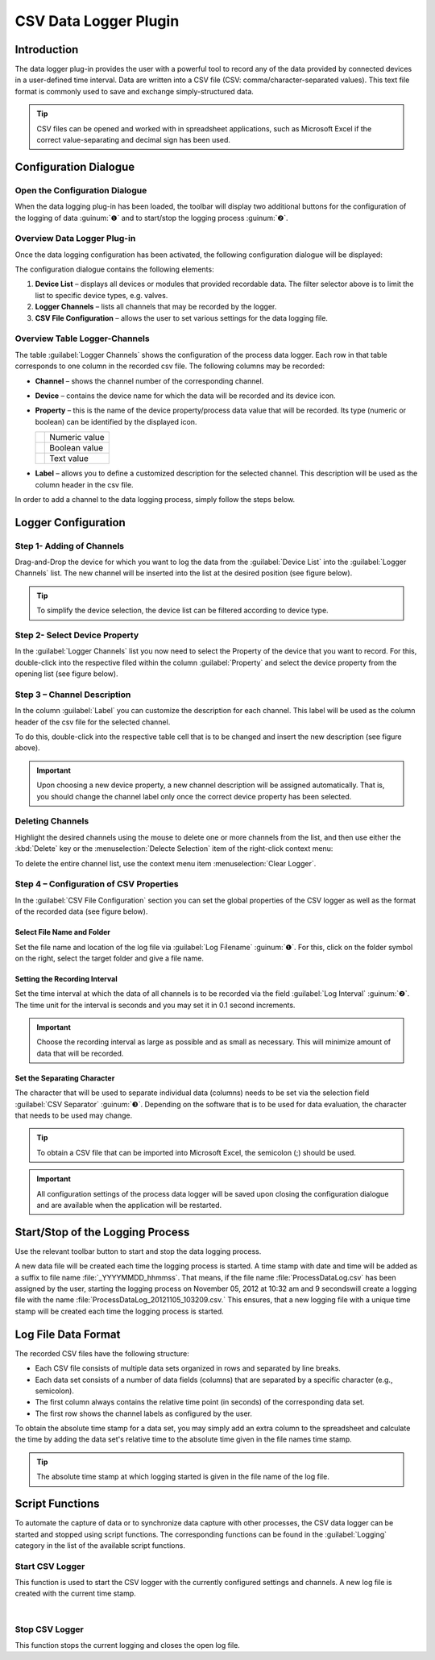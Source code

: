 CSV Data Logger Plugin
======================

Introduction
------------

The data logger plug-in provides the user with a powerful tool to record
any of the data provided by connected devices in a user-defined time
interval. Data are written into a CSV file (CSV:
comma/character-separated values). This text file format is commonly
used to save and exchange simply-structured data.

.. tip::
   CSV files can be opened and worked with in     
   spreadsheet applications, such as Microsoft Excel if the 
   correct value-separating and decimal sign has been used.

Configuration Dialogue
----------------------

Open the Configuration Dialogue
~~~~~~~~~~~~~~~~~~~~~~~~~~~~~~~

|Figure 1: Toolbar for data logging.|

When the data logging plug-in has
been loaded, the toolbar will display two additional buttons for the
configuration of the logging of data :guinum:`❶` and to start/stop the logging
process :guinum:`❷`.

Overview Data Logger Plug-in
~~~~~~~~~~~~~~~~~~~~~~~~~~~~

Once the data logging configuration has been activated, the following
configuration dialogue will be displayed:

|image4|

The configuration dialogue contains the following elements:

.. rst-class:: guinums

1. **Device List** – displays all devices or modules that provided
   recordable data. The filter selector above is to limit the list to
   specific device types, e.g. valves.
2. **Logger Channels** – lists all channels that may be recorded by the
   logger.
3. **CSV File Configuration** – allows the user to set various settings
   for the data logging file.

Overview Table Logger-Channels
~~~~~~~~~~~~~~~~~~~~~~~~~~~~~~

.. image:: Pictures/100002010000028A00000098C8649B9656E2A140.png

The table :guilabel:`Logger Channels` shows the configuration of the process data
logger. Each row in that table corresponds to one column in the recorded
csv file. The following columns may be recorded:

-  **Channel** – shows the channel number of the corresponding channel.
-  **Device** – contains the device name for which the data will be
   recorded and its device icon.
-  **Property** – this is the name of the device property/process data
   value that will be recorded. Its type (numeric or boolean) can be
   identified by the displayed icon.

   ======== =============
   |image5| Numeric value
   |image6| Boolean value
   |image7| Text value
   ======== =============

-  **Label** – allows you to define a customized description for the
   selected channel. This description will be used as the column header
   in the csv file.

In order to add a channel to the data logging process, simply follow the
steps below.

Logger Configuration
------------------------------------

Step 1- Adding of Channels
~~~~~~~~~~~~~~~~~~~~~~~~~~

Drag-and-Drop the device for which you want to log the data from the
:guilabel:`Device List` into the :guilabel:`Logger Channels` list. 
The new channel will be inserted into the list at the desired 
position (see figure below).

.. image:: Pictures/1000020100000361000001BF5E60484B572C01AB.png

.. tip::
   To simplify the device selection, the device   
   list can be filtered according to device type. 

Step 2- Select Device Property
~~~~~~~~~~~~~~~~~~~~~~~~~~~~~~

In the :guilabel:`Logger Channels` list you now need to select the 
Property of the device that you want to record. For this, 
double-click into the respective filed within the column :guilabel:`Property` 
and select the device property from the opening list (see figure below).

|Figure 4: Selecting the device property that is to be recorded.|


Step 3 – Channel Description
~~~~~~~~~~~~~~~~~~~~~~~~~~~~~

In the column :guilabel:`Label` you can customize the description for each
channel. This label will be used as the column header of the csv file
for the selected channel.

|Figure 5: Customizing the channel label.|

To do this, double-click
into the respective table cell that is to be changed and insert the new
description (see figure above).

.. admonition:: Important
   :class: note

   Upon choosing a new device property, a   
   new channel description will be assigned automatically. 
   That is, you should change the channel label only once  
   the correct device property has been selected. 

Deleting Channels
~~~~~~~~~~~~~~~~~

Highlight the desired channels using the mouse to delete one or more
channels from the list, and then use either the :kbd:`Delete` key or the
:menuselection:`Delecte Selection` item of the right-click context menu:


|image14| |image15|


To delete the entire channel list, use the context menu item 
:menuselection:`Clear Logger`.

Step 4 – Configuration of CSV Properties
~~~~~~~~~~~~~~~~~~~~~~~~~~~~~~~~~~~~~~~~

In the :guilabel:`CSV File Configuration` section you can set the global
properties of the CSV logger as well as the format of the recorded data
(see figure below).

|Figure 6: Configuration of global csv properties|

Select File Name and Folder
^^^^^^^^^^^^^^^^^^^^^^^^^^^^^

Set the file name and location of the log file via :guilabel:`Log Filename` 
:guinum:`❶`. For this, click on the folder symbol on the right, select the target
folder and give a file name.

|Figure 7: Setting file name and folder for the log file.|

Setting the Recording Interval
^^^^^^^^^^^^^^^^^^^^^^^^^^^^^^^^^

Set the time interval at which the data of all channels is to be
recorded via the field :guilabel:`Log Interval` :guinum:`❷`. The time unit for the interval
is seconds and you may set it in 0.1 second increments.

.. admonition:: Important
   :class: note

   Choose the recording interval as large   
   as possible and as small as necessary. This will        
   minimize amount of data that will be recorded.

Set the Separating Character
^^^^^^^^^^^^^^^^^^^^^^^^^^^^

The character that will be used to separate individual data (columns)
needs to be set via the selection field :guilabel:`CSV Separator` 
:guinum:`❸`. Depending on the software that is to be used for data 
evaluation, the character that needs to be used may change.

.. tip::
   To obtain a CSV file that can be imported     
   into Microsoft Excel, the semicolon (;) should be used.

.. admonition:: Important
   :class: note

   All configuration settings of the        
   process data logger will be saved upon closing the      
   configuration dialogue and are available when the       
   application will be restarted. 

Start/Stop of the Logging Process
---------------------------------

.. image:: Pictures/1000106B000034EB000034EBCD48AF0AC896EFC6.svg
   :width: 60
   :height: 60
   :align: left

Use the relevant toolbar button to start and stop the data
logging process.

A new data file will be created each time the logging process is
started. A time stamp with date and time will be added as a suffix to
file name :file:`_YYYYMMDD_hhmmss`. That means, if the file name
:file:`ProcessDataLog.csv` has been assigned by the user, starting the logging
process on November 05, 2012 at 10:32 am and 9 secondswill create a
logging file with the name :file:`ProcessDataLog_20121105_103209.csv.` 
This ensures, that a new logging file with a unique time stamp will be
created each time the logging process is started.

Log File Data Format
--------------------

The recorded CSV files have the following structure:

-  Each CSV file consists of multiple data sets organized in rows and
   separated by line breaks.
-  Each data set consists of a number of data fields (columns) that are
   separated by a specific character (e.g., semicolon).
-  The first column always contains the relative time point (in seconds)
   of the corresponding data set.
-  The first row shows the channel labels as configured by the user.

|Figure 8: CSV log file opened in Microsoft Excel.|

To obtain the
absolute time stamp for a data set, you may simply add an extra column
to the spreadsheet and calculate the time by adding the data set's
relative time to the absolute time given in the file names time stamp.

.. tip::
   The absolute time stamp at which logging      
   started is given in the file name of the log file. 

Script Functions
----------------

To automate the capture of data or to synchronize data capture with
other processes, the CSV data logger can be started and stopped using
script functions. The corresponding functions can be found
in the :guilabel:`Logging` category in the list of the available script
functions.

|Figure 9: Logger script functions|

Start CSV Logger
~~~~~~~~~~~~~~~~~~~~~~~~~~~~~~~~~~~~~~~~~~~~~~~~~~~~~

.. image:: Pictures/1000106B000034EB000034EBCD48AF0AC896EFC6.svg
   :width: 60
   :height: 60
   :align: left

This function is used to start the CSV logger with the
currently configured settings and channels. A new log file is created
with the current time stamp.

|

Stop CSV Logger
~~~~~~~~~~~~~~~

.. image:: Pictures/1000101A000034EB000034EB2614684FE9CC8E2D.svg
   :width: 60
   :height: 60
   :align: left

This function stops the current logging and closes the open
log file.

.. |Figure 1: Toolbar for data logging.| image:: Pictures/10000201000001B600000043E638CC3BBADD620A.png

.. |image4| image:: Pictures/100002010000038700000200BEF606624A304EEC.png

.. |image5| image:: Pictures/100004EA000035050000350581CFD983D12D425F.svg
   :width: 40

.. |image6| image:: Pictures/1000034B000035050000350585C9BEED447C4FB8.svg
   :width: 40

.. |image7| image:: Pictures/10000B740000350500003505221106A05ED7DC85.svg
   :width: 40

.. |Figure 4: Selecting the device property that is to be recorded.| image:: Pictures/1000020100000361000001A38444A253627EAD70.png

.. |Figure 5: Customizing the channel label.| image:: Pictures/10000201000002670000009030B373AFA6AF1077.png

.. |image14| image:: Pictures/100000000000012100000091D7BFE42C03BA6ECE.png

.. |image15| image:: Pictures/10000000000001220000008F424E5926A933056B.png

.. |Figure 6: Configuration of global csv properties| image:: Pictures/10000201000002740000005D7814BAB01380FB40.png

.. |Figure 7: Setting file name and folder for the log file.| image:: Pictures/100000000000028F000001D742CE00F60CA536D2.png

.. |Figure 8: CSV log file opened in Microsoft Excel.| image:: Pictures/10000000000002EF000000E6889ECE76397F99EB.png

.. |Figure 9: Logger script functions| image:: Pictures/10000201000001060000008EE8252D88C2E8FBC7.png

